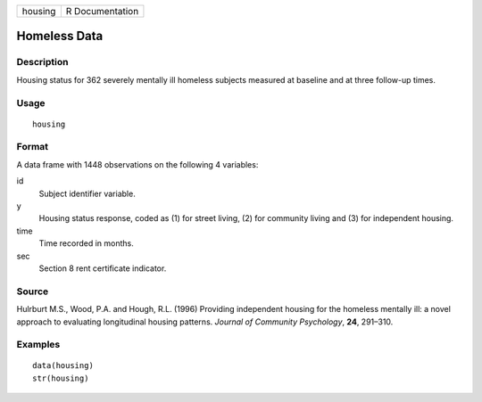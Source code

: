 ======= ===============
housing R Documentation
======= ===============

Homeless Data
-------------

Description
~~~~~~~~~~~

Housing status for 362 severely mentally ill homeless subjects measured
at baseline and at three follow-up times.

Usage
~~~~~

::

   housing

Format
~~~~~~

A data frame with 1448 observations on the following 4 variables:

id
   Subject identifier variable.

y
   Housing status response, coded as (1) for street living, (2) for
   community living and (3) for independent housing.

time
   Time recorded in months.

sec
   Section 8 rent certificate indicator.

Source
~~~~~~

Hulrburt M.S., Wood, P.A. and Hough, R.L. (1996) Providing independent
housing for the homeless mentally ill: a novel approach to evaluating
longitudinal housing patterns. *Journal of Community Psychology*,
**24**, 291–310.

Examples
~~~~~~~~

::

   data(housing)
   str(housing)
